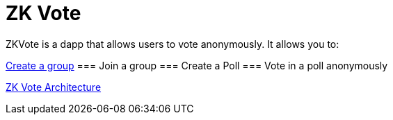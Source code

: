 = ZK Vote

ZKVote is a dapp that allows users to vote anonymously. It allows you to:

xref:zk-vote-architecture.adoc#createGroup[Create a group]
=== Join a group 
=== Create a Poll 
=== Vote in a poll anonymously

xref:zk-vote-architecture.adoc[ZK Vote Architecture]